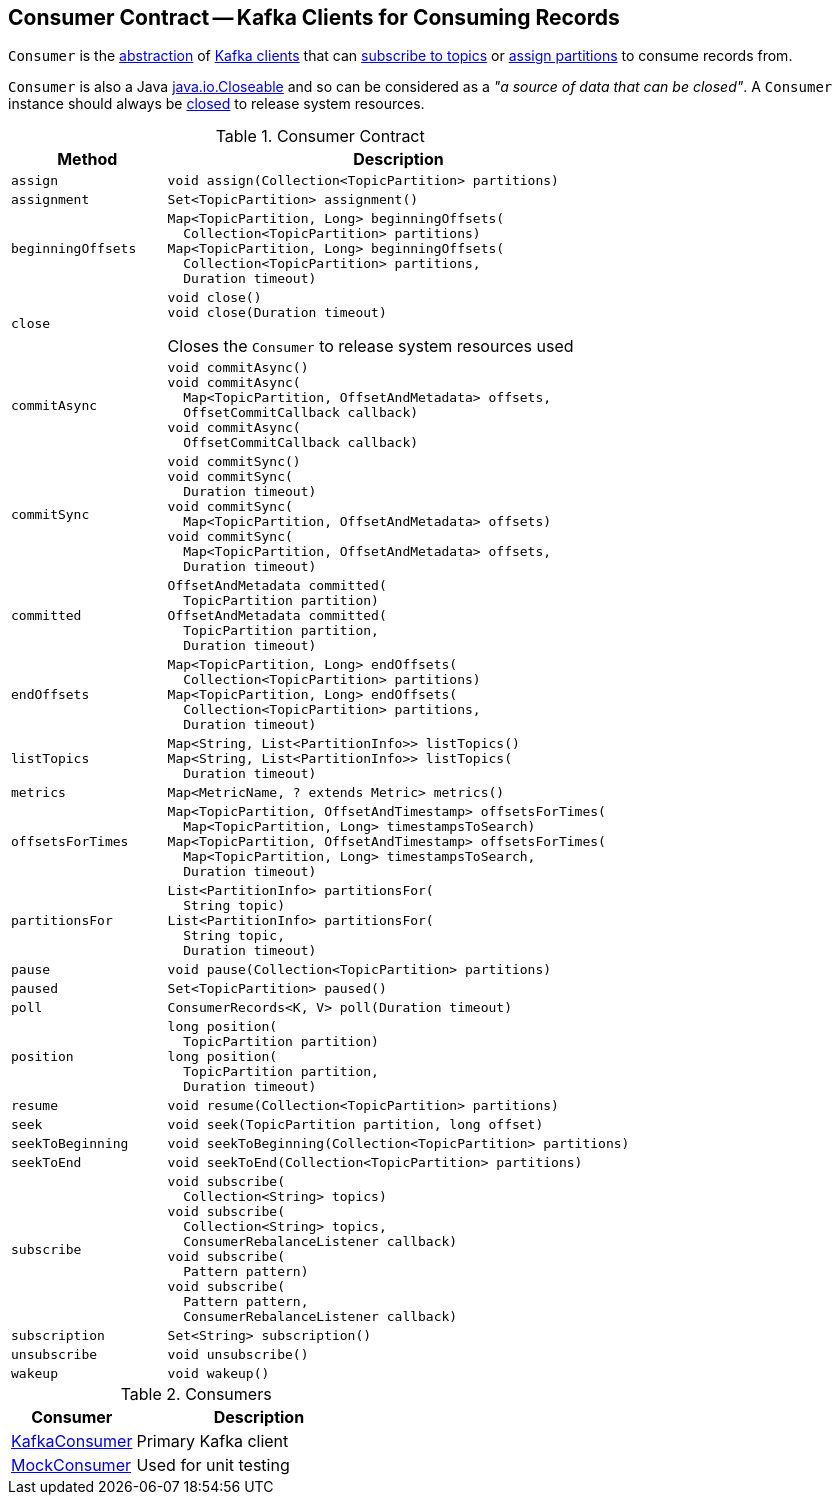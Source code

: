 == [[Consumer]] Consumer Contract -- Kafka Clients for Consuming Records

`Consumer` is the <<contract, abstraction>> of <<implementations, Kafka clients>> that can <<subscribe, subscribe to topics>> or <<assign, assign partitions>> to consume records from.

`Consumer` is also a Java https://docs.oracle.com/en/java/javase/11/docs/api/java.base/java/io/Closeable.html[java.io.Closeable] and so can be considered as a _"a source of data that can be closed"_. A `Consumer` instance should always be <<close, closed>> to release system resources.

[[contract]]
.Consumer Contract
[cols="1m,3",options="header",width="100%"]
|===
| Method
| Description

| assign
a| [[assign]]

[source, java]
----
void assign(Collection<TopicPartition> partitions)
----

| assignment
a| [[assignment]]

[source, java]
----
Set<TopicPartition> assignment()
----

| beginningOffsets
a| [[beginningOffsets]]

[source, java]
----
Map<TopicPartition, Long> beginningOffsets(
  Collection<TopicPartition> partitions)
Map<TopicPartition, Long> beginningOffsets(
  Collection<TopicPartition> partitions,
  Duration timeout)
----

| close
a| [[close]]

[source, java]
----
void close()
void close(Duration timeout)
----

Closes the `Consumer` to release system resources used

| commitAsync
a| [[commitAsync]]

[source, java]
----
void commitAsync()
void commitAsync(
  Map<TopicPartition, OffsetAndMetadata> offsets,
  OffsetCommitCallback callback)
void commitAsync(
  OffsetCommitCallback callback)
----

| commitSync
a| [[commitSync]]

[source, java]
----
void commitSync()
void commitSync(
  Duration timeout)
void commitSync(
  Map<TopicPartition, OffsetAndMetadata> offsets)
void commitSync(
  Map<TopicPartition, OffsetAndMetadata> offsets,
  Duration timeout)
----

| committed
a| [[committed]]

[source, java]
----
OffsetAndMetadata committed(
  TopicPartition partition)
OffsetAndMetadata committed(
  TopicPartition partition,
  Duration timeout)
----

| endOffsets
a| [[endOffsets]]

[source, java]
----
Map<TopicPartition, Long> endOffsets(
  Collection<TopicPartition> partitions)
Map<TopicPartition, Long> endOffsets(
  Collection<TopicPartition> partitions,
  Duration timeout)
----

| listTopics
a| [[listTopics]]

[source, java]
----
Map<String, List<PartitionInfo>> listTopics()
Map<String, List<PartitionInfo>> listTopics(
  Duration timeout)
----

| metrics
a| [[metrics]]

[source, java]
----
Map<MetricName, ? extends Metric> metrics()
----

| offsetsForTimes
a| [[offsetsForTimes]]

[source, java]
----
Map<TopicPartition, OffsetAndTimestamp> offsetsForTimes(
  Map<TopicPartition, Long> timestampsToSearch)
Map<TopicPartition, OffsetAndTimestamp> offsetsForTimes(
  Map<TopicPartition, Long> timestampsToSearch,
  Duration timeout)
----

| partitionsFor
a| [[partitionsFor]]

[source, java]
----
List<PartitionInfo> partitionsFor(
  String topic)
List<PartitionInfo> partitionsFor(
  String topic,
  Duration timeout)
----

| pause
a| [[pause]]

[source, java]
----
void pause(Collection<TopicPartition> partitions)
----

| paused
a| [[paused]]

[source, java]
----
Set<TopicPartition> paused()
----

| poll
a| [[poll]]

[source, java]
----
ConsumerRecords<K, V> poll(Duration timeout)
----

| position
a| [[position]]

[source, java]
----
long position(
  TopicPartition partition)
long position(
  TopicPartition partition,
  Duration timeout)
----

| resume
a| [[resume]]

[source, java]
----
void resume(Collection<TopicPartition> partitions)
----

| seek
a| [[seek]]

[source, java]
----
void seek(TopicPartition partition, long offset)
----

| seekToBeginning
a| [[seekToBeginning]]

[source, java]
----
void seekToBeginning(Collection<TopicPartition> partitions)
----

| seekToEnd
a| [[seekToEnd]]

[source, java]
----
void seekToEnd(Collection<TopicPartition> partitions)
----

| subscribe
a| [[subscribe]]

[source, java]
----
void subscribe(
  Collection<String> topics)
void subscribe(
  Collection<String> topics,
  ConsumerRebalanceListener callback)
void subscribe(
  Pattern pattern)
void subscribe(
  Pattern pattern,
  ConsumerRebalanceListener callback)
----

| subscription
a| [[subscription]]

[source, java]
----
Set<String> subscription()
----

| unsubscribe
a| [[unsubscribe]]

[source, java]
----
void unsubscribe()
----

| wakeup
a| [[wakeup]]

[source, java]
----
void wakeup()
----

|===

[[implementations]]
.Consumers
[cols="1,2",options="header",width="100%"]
|===
| Consumer
| Description

| <<kafka-consumer-KafkaConsumer.adoc#, KafkaConsumer>>
| [[KafkaConsumer]] Primary Kafka client

| <<kafka-consumer-MockConsumer.adoc#, MockConsumer>>
| [[MockConsumer]] Used for unit testing

|===
